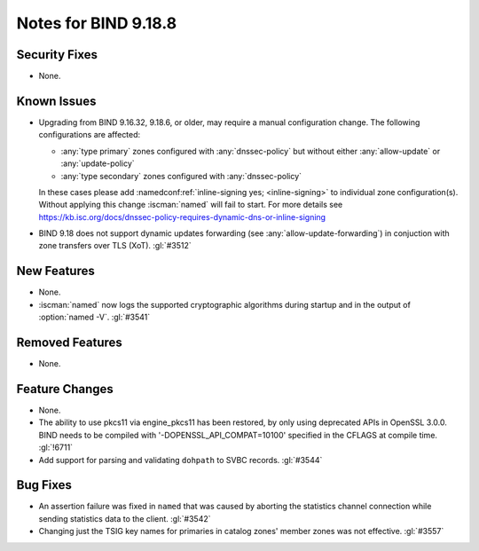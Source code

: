 .. Copyright (C) Internet Systems Consortium, Inc. ("ISC")
..
.. SPDX-License-Identifier: MPL-2.0
..
.. This Source Code Form is subject to the terms of the Mozilla Public
.. License, v. 2.0.  If a copy of the MPL was not distributed with this
.. file, you can obtain one at https://mozilla.org/MPL/2.0/.
..
.. See the COPYRIGHT file distributed with this work for additional
.. information regarding copyright ownership.

Notes for BIND 9.18.8
---------------------

Security Fixes
~~~~~~~~~~~~~~

- None.

Known Issues
~~~~~~~~~~~~

- Upgrading from BIND 9.16.32, 9.18.6, or older, may require a manual
  configuration change. The following configurations are affected:

  - :any:`type primary` zones configured with :any:`dnssec-policy` but without
    either :any:`allow-update` or :any:`update-policy`
  - :any:`type secondary` zones configured with :any:`dnssec-policy`

  In these cases please add :namedconf:ref:`inline-signing yes;
  <inline-signing>` to individual zone configuration(s). Without applying this
  change :iscman:`named` will fail to start. For more details see
  https://kb.isc.org/docs/dnssec-policy-requires-dynamic-dns-or-inline-signing

- BIND 9.18 does not support dynamic updates forwarding (see
  :any:`allow-update-forwarding`) in conjuction with zone transfers
  over TLS (XoT). :gl:`#3512`

New Features
~~~~~~~~~~~~

- None.

- :iscman:`named` now logs the supported cryptographic algorithms during
  startup and in the output of :option:`named -V`. :gl:`#3541`

Removed Features
~~~~~~~~~~~~~~~~

- None.

Feature Changes
~~~~~~~~~~~~~~~

- None.

- The ability to use pkcs11 via engine_pkcs11 has been restored, by only using
  deprecated APIs in OpenSSL 3.0.0. BIND needs to be compiled
  with '-DOPENSSL_API_COMPAT=10100' specified in the CFLAGS at
  compile time. :gl:`!6711`

- Add support for parsing and validating ``dohpath`` to SVBC records.
  :gl:`#3544`

Bug Fixes
~~~~~~~~~

- An assertion failure was fixed in ``named`` that was caused by aborting the statistics
  channel connection while sending statistics data to the client.  :gl:`#3542`

- Changing just the TSIG key names for primaries in catalog zones' member
  zones was not effective. :gl:`#3557`
